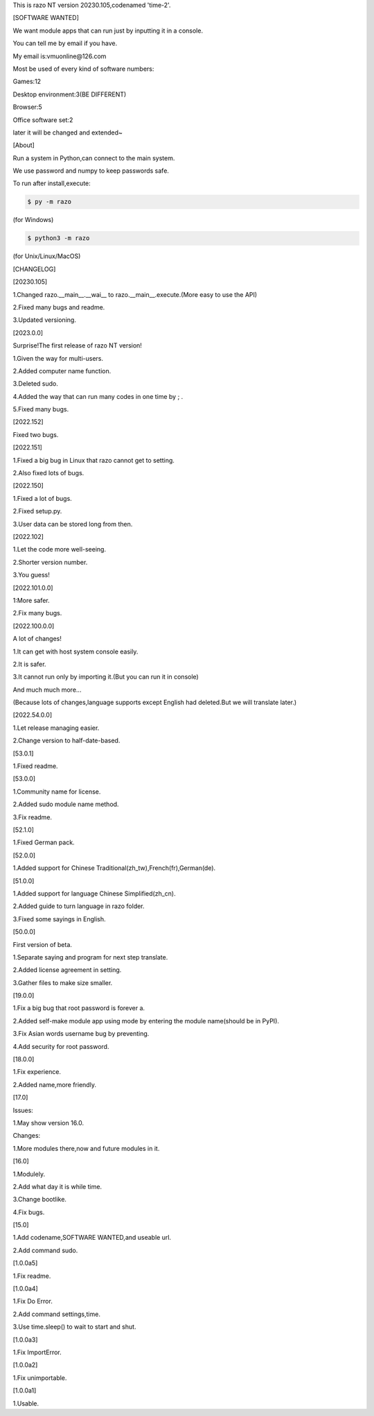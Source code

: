 This is razo NT version 20230.105,codenamed 'time-2'.


[SOFTWARE WANTED]

We want module apps that can run just by inputting it in a console.

You can tell me by email if you have.

My email is:vmuonline@126.com

Most be used of every kind of software numbers:

Games:12

Desktop environment:3(BE DIFFERENT)

Browser:5

Office software set:2

later it will be changed and extended~


[About]

Run a system in Python,can connect to the main system.

We use password and numpy to keep passwords safe.

To run after install,execute:

.. code-block:: bash

  $ py -m razo

(for Windows)

.. code-block:: bash

  $ python3 -m razo

(for Unix/Linux/MacOS)


[CHANGELOG]

[20230.105]

1.Changed razo.__main__.__wai__ to razo.__main__.execute.(More easy to use the API)

2.Fixed many bugs and readme.

3.Updated versioning.

[2023.0.0]

Surprise!The first release of razo NT version!

1.Given the way for multi-users.

2.Added computer name function.

3.Deleted sudo.

4.Added the way that can run many codes in one time by ; .

5.Fixed many bugs.

[2022.152]

Fixed two bugs.

[2022.151]

1.Fixed a big bug in Linux that razo cannot get to setting.

2.Also fixed lots of bugs.

[2022.150]

1.Fixed a lot of bugs.

2.Fixed setup.py.

3.User data can be stored long from then.

[2022.102]

1.Let the code more well-seeing.

2.Shorter version number.

3.You guess!

[2022.101.0.0]

1:More safer.

2.Fix many bugs.

[2022.100.0.0]

A lot of changes!

1.It can get with host system console easily.

2.It is safer.

3.It cannot run only by importing it.(But you can run it in console)

And much much more...

(Because lots of changes,language supports except English had deleted.But we will translate later.)

[2022.54.0.0]

1.Let release managing easier.

2.Change version to half-date-based.

[53.0.1]

1.Fixed readme.

[53.0.0]

1.Community name for license.

2.Added sudo module name method.

3.Fix readme.

[52.1.0]

1.Fixed German pack.

[52.0.0]

1.Added support for Chinese Traditional(zh_tw),French(fr),German(de).

[51.0.0]

1.Added support for language Chinese Simplified(zh_cn).

2.Added guide to turn language in razo folder.

3.Fixed some sayings in English.

[50.0.0]

First version of beta.

1.Separate saying and program for next step translate.

2.Added license agreement in setting.

3.Gather files to make size smaller.

[19.0.0]

1.Fix a big bug that root password is forever a.

2.Added self-make module app using mode by entering the module name(should be in PyPI).

3.Fix Asian words username bug by preventing.

4.Add security for root password.

[18.0.0]

1.Fix experience.

2.Added name,more friendly.

[17.0]

Issues:

1.May show version 16.0.

Changes:

1.More modules there,now and future modules in it.

[16.0]

1.Modulely.

2.Add what day it is while time.

3.Change bootlike.

4.Fix bugs.

[15.0]

1.Add codename,SOFTWARE WANTED,and useable url.

2.Add command sudo.

[1.0.0a5]

1.Fix readme.

[1.0.0a4]

1.Fix Do Error.

2.Add command settings,time.

3.Use time.sleep() to wait to start and shut.

[1.0.0a3] 

1.Fix ImportError.


[1.0.0a2]

1.Fix unimportable.


[1.0.0a1]

1.Usable.

